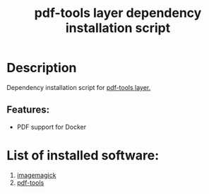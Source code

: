 #+TITLE: pdf-tools layer dependency installation script

* Table of Contents                 :TOC_4_gh:noexport:
- [[#description][Description]]
  - [[#features][Features:]]
- [[#list-of-installed-software][List of installed software:]]

* Description
Dependency installation script for [[https://github.com/syl20bnr/spacemacs/blob/develop/layers/+tools/pdf-tools/README.org][pdf-tools layer.]]

** Features:
- PDF support for Docker

* List of installed software:
1. [[https://www.imagemagick.org/script/index.php][imagemagick]]
2. [[https://github.com/politza/pdf-tools][pdf-tools]]
